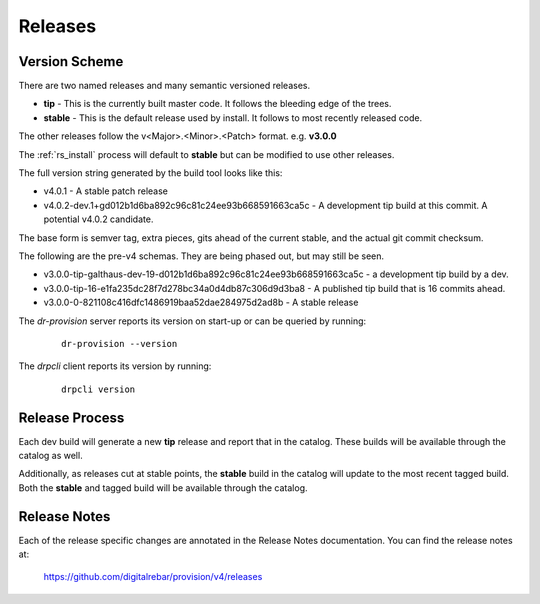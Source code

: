 .. Copyright (c) 2017 RackN Inc.
.. Licensed under the Apache License, Version 2.0 (the "License");
.. Digital Rebar Provision documentation under Digital Rebar master license
.. index::
  pair: Digital Rebar Provision; Release Process

.. _rs_release_process:


Releases
~~~~~~~~


Version Scheme
--------------

There are two named releases and many semantic versioned releases.

* **tip** - This is the currently built master code.  It follows the bleeding edge of the trees.
* **stable** - This is the default release used by install.  It follows to most recently released code.

The other releases follow the v<Major>.<Minor>.<Patch> format.  e.g. **v3.0.0**

The :ref:`rs_install` process will default to **stable** but can be modified to use other releases.

The full version string generated by the build tool looks like this:

* v4.0.1 - A stable patch release
* v4.0.2-dev.1+gd012b1d6ba892c96c81c24ee93b668591663ca5c - A development tip build at this commit.  A potential v4.0.2 candidate.

The base form is semver tag, extra pieces, gits ahead of the current stable, and the actual git commit checksum.

The following are the pre-v4 schemas.  They are being phased out, but may still be seen.

* v3.0.0-tip-galthaus-dev-19-d012b1d6ba892c96c81c24ee93b668591663ca5c - a development tip build by a dev.
* v3.0.0-tip-16-e1fa235dc28f7d278bc34a0d4db87c306d9d3ba8 - A published tip build that is 16 commits ahead.
* v3.0.0-0-821108c416dfc1486919baa52dae284975d2ad8b - A stable release

The *dr-provision* server reports its version on start-up or can be queried by running:

  ::

    dr-provision --version

The *drpcli* client reports its version by running:

  ::

    drpcli version


Release Process
---------------

Each dev build will generate a new **tip** release and report that in the catalog.  These builds will be available through
the catalog as well.

Additionally, as releases cut at stable points, the **stable** build in the catalog will update to the most recent tagged build.
Both the **stable** and tagged build will be available through the catalog.

Release Notes
-------------

Each of the release specific changes are annotated in the Release Notes documentation.  You can find the release notes
at:

   https://github.com/digitalrebar/provision/v4/releases

